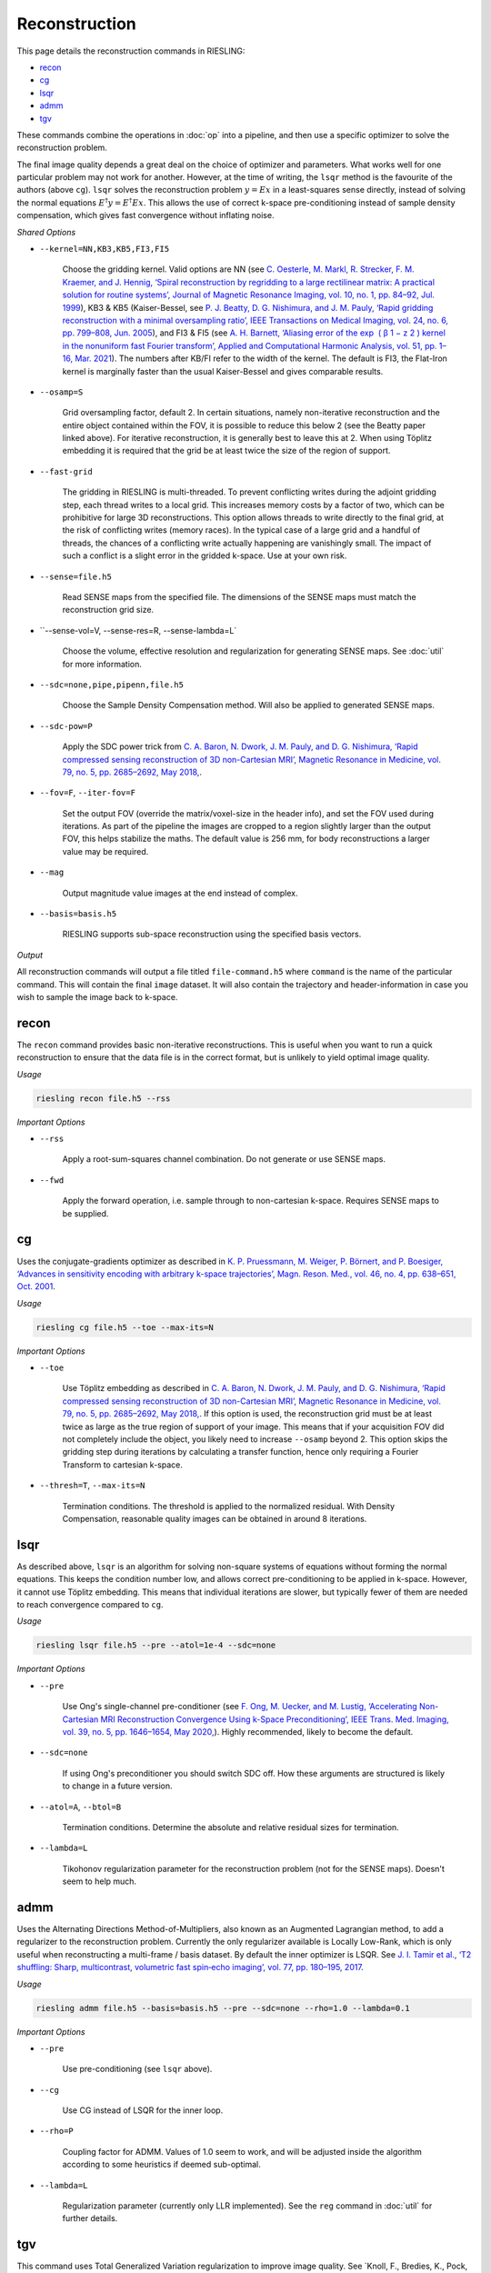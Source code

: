 Reconstruction
==============

This page details the reconstruction commands in RIESLING:

* `recon`_
* `cg`_
* `lsqr`_
* `admm`_
* `tgv`_

These commands combine the operations in :doc:`op` into a pipeline, and then use a specific optimizer to solve the reconstruction problem.

The final image quality depends a great deal on the choice of optimizer and parameters. What works well for one particular problem may not work for another. However, at the time of writing, the ``lsqr`` method is the favourite of the authors (above ``cg``). ``lsqr`` solves the reconstruction problem :math:`y=Ex` in a least-squares sense directly, instead of solving the normal equations :math:`E^{\dagger}y=E^{\dagger}Ex`. This allows the use of correct k-space pre-conditioning instead of sample density compensation, which gives fast convergence without inflating noise.

*Shared Options*

* ``--kernel=NN,KB3,KB5,FI3,FI5``

    Choose the gridding kernel. Valid options are NN (see `C. Oesterle, M. Markl, R. Strecker, F. M. Kraemer, and J. Hennig, ‘Spiral reconstruction by regridding to a large rectilinear matrix: A practical solution for routine systems’, Journal of Magnetic Resonance Imaging, vol. 10, no. 1, pp. 84–92, Jul. 1999 <http://doi.wiley.com/10.1002/%28SICI%291522-2586%28199907%2910%3A1%3C84%3A%3AAID-JMRI12%3E3.0.CO%3B2-D>`_), KB3 & KB5 (Kaiser-Bessel, see `P. J. Beatty, D. G. Nishimura, and J. M. Pauly, ‘Rapid gridding reconstruction with a minimal oversampling ratio’, IEEE Transactions on Medical Imaging, vol. 24, no. 6, pp. 799–808, Jun. 2005 <http://ieeexplore.ieee.org/document/1435541/>`_), and FI3 & FI5 (see `A. H. Barnett, ‘Aliasing error of the exp ⁡ ( β 1 − z 2 ) kernel in the nonuniform fast Fourier transform’, Applied and Computational Harmonic Analysis, vol. 51, pp. 1–16, Mar. 2021 <https://linkinghub.elsevier.com/retrieve/pii/S1063520320300725>`_). The numbers after KB/FI refer to the width of the kernel. The default is FI3, the Flat-Iron kernel is marginally faster than the usual Kaiser-Bessel and gives comparable results.

* ``--osamp=S``

    Grid oversampling factor, default 2. In certain situations, namely non-iterative reconstruction and the entire object contained within the FOV, it is possible to reduce this below 2 (see the Beatty paper linked above). For iterative reconstruction, it is generally best to leave this at 2. When using Töplitz embedding it is required that the grid be at least twice the size of the region of support.

* ``--fast-grid``

    The gridding in RIESLING is multi-threaded. To prevent conflicting writes during the adjoint gridding step, each thread writes to a local grid. This increases memory costs by a factor of two, which can be prohibitive for large 3D reconstructions. This option allows threads to write directly to the final grid, at the risk of conflicting writes (memory races). In the typical case of a large grid and a handful of threads, the chances of a conflicting write actually happening are vanishingly small. The impact of such a conflict is a slight error in the gridded k-space. Use at your own risk.

* ``--sense=file.h5``

    Read SENSE maps from the specified file. The dimensions of the SENSE maps must match the reconstruction grid size.

* ``--sense-vol=V, --sense-res=R, --sense-lambda=L`

    Choose the volume, effective resolution and regularization for generating SENSE maps. See :doc:`util` for more information.

* ``--sdc=none,pipe,pipenn,file.h5``

    Choose the Sample Density Compensation method. Will also be applied to generated SENSE maps.

* ``--sdc-pow=P``

    Apply the SDC power trick from `C. A. Baron, N. Dwork, J. M. Pauly, and D. G. Nishimura, ‘Rapid compressed sensing reconstruction of 3D non-Cartesian MRI’, Magnetic Resonance in Medicine, vol. 79, no. 5, pp. 2685–2692, May 2018, <http://doi.wiley.com/10.1002/mrm.26928>`_.

* ``--fov=F``, ``--iter-fov=F``

    Set the output FOV (override the matrix/voxel-size in the header info), and set the FOV used during iterations. As part of the pipeline the images are cropped to a region slightly larger than the output FOV, this helps stabilize the maths. The default value is 256 mm, for body reconstructions a larger value may be required.

* ``--mag``

    Output magnitude value images at the end instead of complex.

* ``--basis=basis.h5``

    RIESLING supports sub-space reconstruction using the specified basis vectors.

*Output*

All reconstruction commands will output a file titled ``file-command.h5`` where ``command`` is the name of the particular command. This will contain the final ``image`` dataset. It will also contain the trajectory and header-information in case you wish to sample the image back to k-space.

recon
-----

The ``recon`` command provides basic non-iterative reconstructions. This is useful when you want to run a quick reconstruction to ensure that the data file is in the correct format, but is unlikely to yield optimal image quality.

*Usage*

.. code-block:: bash

    riesling recon file.h5 --rss

*Important Options*

* ``--rss``

    Apply a root-sum-squares channel combination. Do not generate or use SENSE maps.

* ``--fwd``

    Apply the forward operation, i.e. sample through to non-cartesian k-space. Requires SENSE maps to be supplied.

cg
--

Uses the conjugate-gradients optimizer as described in `K. P. Pruessmann, M. Weiger, P. Börnert, and P. Boesiger, ‘Advances in sensitivity encoding with arbitrary k-space trajectories’, Magn. Reson. Med., vol. 46, no. 4, pp. 638–651, Oct. 2001 <http://doi.wiley.com/10.1002/mrm.1241>`_.

*Usage*

.. code-block:: bash

    riesling cg file.h5 --toe --max-its=N

*Important Options*

* ``--toe``

    Use Töplitz embedding as described in `C. A. Baron, N. Dwork, J. M. Pauly, and D. G. Nishimura, ‘Rapid compressed sensing reconstruction of 3D non-Cartesian MRI’, Magnetic Resonance in Medicine, vol. 79, no. 5, pp. 2685–2692, May 2018, <http://doi.wiley.com/10.1002/mrm.26928>`_. If this option is used, the reconstruction grid must be at least twice as large as the true region of support of your image. This means that if your acquisition FOV did not completely include the object, you likely need to increase ``--osamp`` beyond 2. This option skips the gridding step during iterations by calculating a transfer function, hence only requiring a Fourier Transform to cartesian k-space.

* ``--thresh=T``, ``--max-its=N``

    Termination conditions. The threshold is applied to the normalized residual. With Density Compensation, reasonable quality images can be obtained in around 8 iterations.

lsqr
----

As described above, ``lsqr`` is an algorithm for solving non-square systems of equations without forming the normal equations. This keeps the condition number low, and allows correct pre-conditioning to be applied in k-space. However, it cannot use Töplitz embedding. This means that individual iterations are slower, but typically fewer of them are needed to reach convergence compared to ``cg``.

*Usage*

.. code-block:: bash

    riesling lsqr file.h5 --pre --atol=1e-4 --sdc=none

*Important Options*

* ``--pre``

    Use Ong's single-channel pre-conditioner (see `F. Ong, M. Uecker, and M. Lustig, ‘Accelerating Non-Cartesian MRI Reconstruction Convergence Using k-Space Preconditioning’, IEEE Trans. Med. Imaging, vol. 39, no. 5, pp. 1646–1654, May 2020, <https://ieeexplore.ieee.org/document/8906069/>`_). Highly recommended, likely to become the default.

* ``--sdc=none``

    If using Ong's preconditioner you should switch SDC off. How these arguments are structured is likely to change in a future version.

* ``--atol=A``, ``--btol=B``

    Termination conditions. Determine the absolute and relative residual sizes for termination.

* ``--lambda=L``

    Tikohonov regularization parameter for the reconstruction problem (not for the SENSE maps). Doesn't seem to help much.

admm
----

Uses the Alternating Directions Method-of-Multipliers, also known as an Augmented Lagrangian method, to add a regularizer to the reconstruction problem. Currently the only regularizer available is Locally Low-Rank, which is only useful when reconstructing a multi-frame / basis dataset. By default the inner optimizer is LSQR. See `J. I. Tamir et al., ‘T2 shuffling: Sharp, multicontrast, volumetric fast spin‐echo imaging’, vol. 77, pp. 180–195, 2017 <https://onlinelibrary.wiley.com/doi/abs/10.1002/mrm.26102>`_.

*Usage*

.. code-block:: bash

    riesling admm file.h5 --basis=basis.h5 --pre --sdc=none --rho=1.0 --lambda=0.1

*Important Options*

* ``--pre``

    Use pre-conditioning (see ``lsqr`` above).

* ``--cg``

    Use CG instead of LSQR for the inner loop.

* ``--rho=P``

    Coupling factor for ADMM. Values of 1.0 seem to work, and will be adjusted inside the algorithm according to some heuristics if deemed sub-optimal.

* ``--lambda=L``

    Regularization parameter (currently only LLR implemented). See the ``reg`` command in :doc:`util` for further details.

tgv
---

This command uses Total Generalized Variation regularization to improve image quality. See `Knoll, F., Bredies, K., Pock, T. & Stollberger, R. Second order total generalized variation (TGV) for MRI. Magnetic Resonance in Medicine 65, 480–491 (2011).<http://doi.wiley.com/10.1002/mrm.22595>`_ It uses a different optimization algorithm to ``admm`` and hence is not implemented there. The regularization only applies in the spatial dimensions.

*Usage*

.. code-block:: bash

    riesling tgv file.h5 --alpha=2.e-5

*Important Options*

* ``--alpha=N``

    Regularization parameter. 2e-5 seems to be a magic value and should probably be the default.

* ``--step=S``

    Inverse of the gradient descent step-size taken. Smaller values can lead to faster convergence at the risk of oscillations/artefacts.

* ``--reduce=R``

    Reduce the regularization factor by this factor over the iterations. Can prevent over-smoothing. Default is 0.1.

